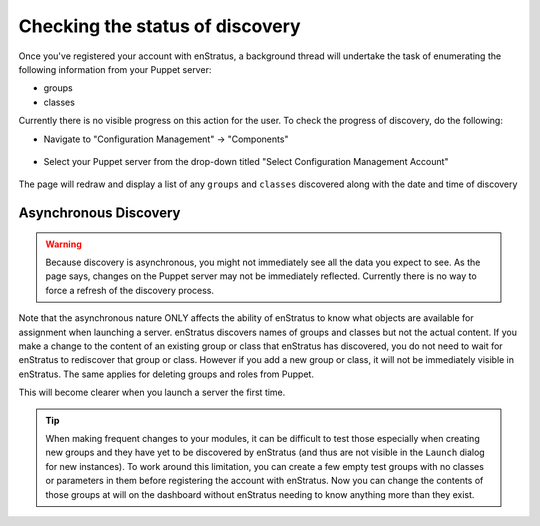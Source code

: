 .. _saas_puppet_console_discovery:

Checking the status of discovery
--------------------------------

Once you've registered your account with enStratus, a background thread will undertake the
task of enumerating the following information from your Puppet server:

* groups
* classes

Currently there is no visible progress on this action for the user. To check the progress
of discovery, do the following:

* Navigate to "Configuration Management" -> "Components"

.. figure:: ./images/cm-menu-components.png
   :alt: Configuration Management Menu
   :align: center

* Select your Puppet server from the drop-down titled "Select Configuration Management
  Account"

.. figure:: ./images/cm-components-account-menu-puppet.png
   :alt: Components Account Menu
   :align: center

The page will redraw and display a list of any ``groups`` and ``classes`` discovered along
with the date and time of discovery

.. figure:: ./images/puppet-cm-components-page.png
   :height: 900 px
   :width: 1400 px
   :alt: Discovery
   :align: center
   :scale: 50%

Asynchronous Discovery
~~~~~~~~~~~~~~~~~~~~~~

.. warning:: Because discovery is asynchronous, you might not immediately see all the data
   you expect to see.  As the page says, changes on the Puppet server may not be immediately
   reflected.  Currently there is no way to force a refresh of the discovery process.

Note that the asynchronous nature ONLY affects the ability of enStratus to know what
objects are available for assignment when launching a server.  enStratus discovers names of groups and classes but not the actual content. If you make a change to the content of an existing group or class that enStratus has discovered, you do not need to wait for enStratus to rediscover that group or class. However if you add a new group or class, it will not be immediately visible in enStratus. The same applies for deleting groups and roles from Puppet.

This will become clearer when you launch a server the first time.

.. tip:: When making frequent changes to your modules, it can be difficult to test those
   especially when creating new groups and they have yet to be discovered by enStratus (and
   thus are not visible in the ``Launch`` dialog for new instances). To work around this
   limitation, you can create a few empty test groups with no classes or parameters in them
   before registering the account with enStratus. Now you can change the contents of those
   groups at will on the dashboard without enStratus needing to know anything more than they
   exist.
